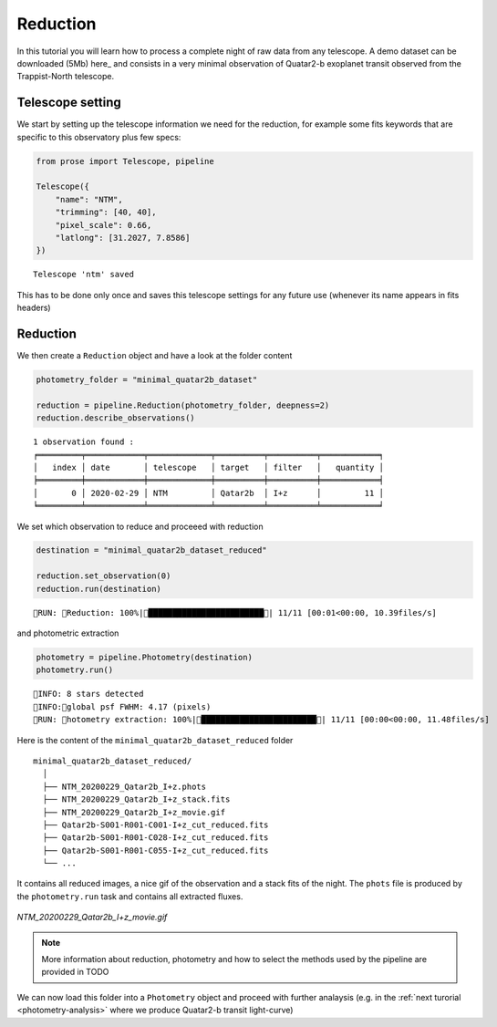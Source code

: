 .. _reduction:

Reduction
=========

In this tutorial you will learn how to process a complete night of raw data from any telescope. A demo dataset can be downloaded (5Mb) here_ and consists in a very minimal observation of Quatar2-b exoplanet transit observed from the Trappist-North telescope.

Telescope setting
^^^^^^^^^^^^^^^^^

We start by setting up the telescope information we need for the reduction, for example some fits keywords that are specific to this observatory plus few specs:

.. code:: python3

    from prose import Telescope, pipeline
    
    Telescope({
        "name": "NTM",
        "trimming": [40, 40],
        "pixel_scale": 0.66,
        "latlong": [31.2027, 7.8586]
    })

.. parsed-literal::

    Telescope 'ntm' saved

This has to be done only once and saves this telescope settings for any future use (whenever its name appears in fits headers)

Reduction
^^^^^^^^^

We then create a ``Reduction`` object and have a look at the folder content

.. code:: python3

    photometry_folder = "minimal_quatar2b_dataset"
    
    reduction = pipeline.Reduction(photometry_folder, deepness=2)
    reduction.describe_observations()


.. parsed-literal::

    1 observation found :
    ╒═════════╤════════════╤═════════════╤══════════╤══════════╤════════════╕
    │   index │ date       │ telescope   │ target   │ filter   │   quantity │
    ╞═════════╪════════════╪═════════════╪══════════╪══════════╪════════════╡
    │       0 │ 2020-02-29 │ NTM         │ Qatar2b  │ I+z      │         11 │
    ╘═════════╧════════════╧═════════════╧══════════╧══════════╧════════════╛


We set which observation to reduce and proceeed with reduction

.. code:: python3

    destination = "minimal_quatar2b_dataset_reduced"
    
    reduction.set_observation(0)
    reduction.run(destination)


.. parsed-literal::

    RUN: Reduction: 100%|████████████████████████| 11/11 [00:01<00:00, 10.39files/s]

and photometric extraction

.. code:: python3

    photometry = pipeline.Photometry(destination)
    photometry.run()


.. parsed-literal::

    INFO: 8 stars detected
    INFO:global psf FWHM: 4.17 (pixels)
    RUN: hotometry extraction: 100%|████████████████████████| 11/11 [00:00<00:00, 11.48files/s]

Here is the content of the ``minimal_quatar2b_dataset_reduced`` folder

::

    minimal_quatar2b_dataset_reduced/
      │ 
      ├── NTM_20200229_Qatar2b_I+z.phots
      ├── NTM_20200229_Qatar2b_I+z_stack.fits
      ├── NTM_20200229_Qatar2b_I+z_movie.gif
      ├── Qatar2b-S001-R001-C001-I+z_cut_reduced.fits
      ├── Qatar2b-S001-R001-C028-I+z_cut_reduced.fits
      ├── Qatar2b-S001-R001-C055-I+z_cut_reduced.fits
      └── ...

It contains all reduced images, a nice gif of the observation and a stack fits of the night. The ``phots`` file is produced by the ``photometry.run`` task and contains all extracted fluxes.

.. figure:: minimal_Qatar2b_I+z_movie.gif
   :align: center
   :width: 200

   *NTM_20200229_Qatar2b_I+z_movie.gif*


.. note::

    More information about reduction, photometry and how to select the methods used by the pipeline are provided in TODO

We can now load this folder into a ``Photometry`` object and proceed with further analaysis (e.g. in the :ref:`next turorial <photometry-analysis>` where we produce Quatar2-b transit light-curve)
